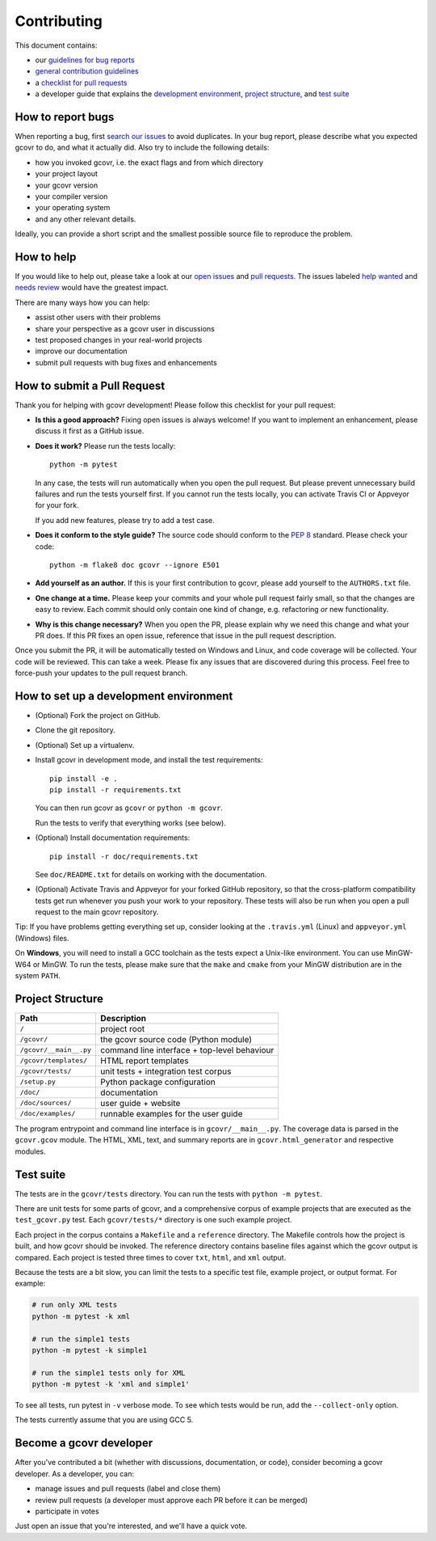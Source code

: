 Contributing
============

This document contains:

-   our `guidelines for bug reports <How to report bugs_>`_
-   `general contribution guidelines <How to help_>`_
-   a `checklist for pull requests <How to submit a Pull Request_>`_
-   a developer guide that explains the
    `development environment <How to set up a development environment_>`_,
    `project structure <Project Structure_>`_,
    and `test suite <Test suite_>`_

How to report bugs
------------------

When reporting a bug, first `search our issues <search all issues_>`_ to avoid duplicates.
In your bug report, please describe what you expected gcovr to do, and what it actually did.
Also try to include the following details:

-  how you invoked gcovr, i.e. the exact flags and from which directory
-  your project layout
-  your gcovr version
-  your compiler version
-  your operating system
-  and any other relevant details.

Ideally, you can provide a short script
and the smallest possible source file to reproduce the problem.

.. _search all issues: https://github.com/gcovr/gcovr/issues?q=is%3Aissue

How to help
-----------

If you would like to help out, please take a look at our
`open issues <bugtracker_>`_ and `pull requests`_.
The issues labeled `help wanted <label help wanted_>`_ and
`needs review <label needs review_>`_ would have the greatest impact.

There are many ways how you can help:

-   assist other users with their problems
-   share your perspective as a gcovr user in discussions
-   test proposed changes in your real-world projects
-   improve our documentation
-   submit pull requests with bug fixes and enhancements

.. _bugtracker: https://github.com/gcovr/gcovr/issues
.. _label help wanted: https://github.com/gcovr/gcovr/labels/help%20wanted
.. _label needs review: https://github.com/gcovr/gcovr/labels/needs%20review
.. _pull requests: https://github.com/gcovr/gcovr/pulls

How to submit a Pull Request
----------------------------

Thank you for helping with gcovr development!
Please follow this checklist for your pull request:

-   **Is this a good approach?**
    Fixing open issues is always welcome!
    If you want to implement an enhancement,
    please discuss it first as a GitHub issue.

-   **Does it work?**
    Please run the tests locally::

        python -m pytest

    In any case, the tests will run automatically
    when you open the pull request.
    But please prevent unnecessary build failures
    and run the tests yourself first.
    If you cannot run the tests locally,
    you can activate Travis CI or Appveyor for your fork.

    If you add new features, please try to add a test case.

-   **Does it conform to the style guide?**
    The source code should conform to the :pep:`8` standard.
    Please check your code::

        python -m flake8 doc gcovr --ignore E501

-   **Add yourself as an author.**
    If this is your first contribution to gcovr,
    please add yourself to the ``AUTHORS.txt`` file.

-   **One change at a time.**
    Please keep your commits and your whole pull request fairly small,
    so that the changes are easy to review.
    Each commit should only contain one kind of change,
    e.g. refactoring *or* new functionality.

-   **Why is this change necessary?**
    When you open the PR,
    please explain why we need this change and what your PR does.
    If this PR fixes an open issue,
    reference that issue in the pull request description.

Once you submit the PR, it will be automatically tested on Windows and Linux,
and code coverage will be collected.
Your code will be reviewed.
This can take a week.
Please fix any issues that are discovered during this process.
Feel free to force-push your updates to the pull request branch.

How to set up a development environment
---------------------------------------

-   (Optional) Fork the project on GitHub.

-   Clone the git repository.

-   (Optional) Set up a virtualenv.

-   Install gcovr in development mode, and install the test requirements::

        pip install -e .
        pip install -r requirements.txt

    You can then run gcovr as ``gcovr`` or ``python -m gcovr``.

    Run the tests to verify that everything works (see below).

-   (Optional) Install documentation requirements::

        pip install -r doc/requirements.txt

    See ``doc/README.txt`` for details on working with the documentation.

-   (Optional) Activate Travis and Appveyor for your forked GitHub repository,
    so that the cross-platform compatibility tests get run
    whenever you push your work to your repository.
    These tests will also be run
    when you open a pull request to the main gcovr repository.

Tip: If you have problems getting everything set up, consider looking at the
``.travis.yml`` (Linux) and
``appveyor.yml`` (Windows) files.

On **Windows**, you will need to install a GCC toolchain
as the tests expect a Unix-like environment.
You can use MinGW-W64 or MinGW.
To run the tests,
please make sure that the ``make`` and ``cmake`` from your MinGW distribution 
are in the system ``PATH``.

Project Structure
-----------------

======================= =======================================================
Path                    Description
======================= =======================================================
``/``                   project root
``/gcovr/``             the gcovr source code (Python module)
``/gcovr/__main__.py``  command line interface + top-level behaviour
``/gcovr/templates/``   HTML report templates
``/gcovr/tests/``       unit tests + integration test corpus
``/setup.py``           Python package configuration
``/doc/``               documentation
``/doc/sources/``       user guide + website
``/doc/examples/``      runnable examples for the user guide
======================= =======================================================

The program entrypoint and command line interface is in ``gcovr/__main__.py``.
The coverage data is parsed in the ``gcovr.gcov`` module.
The HTML, XML, text, and summary reports
are in ``gcovr.html_generator`` and respective modules.

Test suite
----------

The tests are in the ``gcovr/tests`` directory.
You can run the tests with ``python -m pytest``.

There are unit tests for some parts of gcovr,
and a comprehensive corpus of example projects
that are executed as the ``test_gcovr.py`` test.
Each ``gcovr/tests/*`` directory is one such example project.

Each project in the corpus
contains a ``Makefile`` and a ``reference`` directory.
The Makefile controls how the project is built,
and how gcovr should be invoked.
The reference directory contains baseline files against
which the gcovr output is compared.
Each project is tested three times to cover ``txt``, ``html``, and ``xml`` output.

Because the tests are a bit slow, you can limit the tests to a specific
test file, example project, or output format.
For example:

.. code:: bash

    # run only XML tests
    python -m pytest -k xml

    # run the simple1 tests
    python -m pytest -k simple1

    # run the simple1 tests only for XML
    python -m pytest -k 'xml and simple1'

To see all tests, run pytest in ``-v`` verbose mode.
To see which tests would be run, add the ``--collect-only`` option.

The tests currently assume that you are using GCC 5.

Become a gcovr developer
------------------------

After you've contributed a bit 
(whether with discussions, documentation, or code),
consider becoming a gcovr developer.
As a developer, you can:

-   manage issues and pull requests (label and close them)
-   review pull requests
    (a developer must approve each PR before it can be merged)
-   participate in votes

Just open an issue that you're interested, and we'll have a quick vote.
